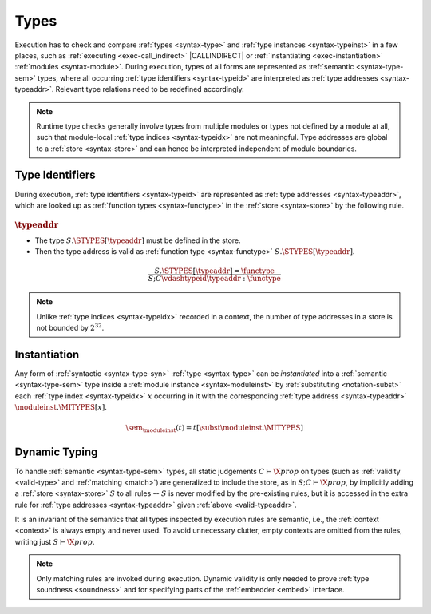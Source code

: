 .. index:: type, semantic type
.. _exec-type:

Types
-----

Execution has to check and compare :ref:`types <syntax-type>` and :ref:`type instances <syntax-typeinst>` in a few places, such as :ref:`executing <exec-call_indirect>` |CALLINDIRECT| or :ref:`instantiating <exec-instantiation>` :ref:`modules <syntax-module>`.
During execution, types of all forms are represented as :ref:`semantic <syntax-type-sem>` types, where all occurring :ref:`type identifiers <syntax-typeid>` are interpreted as :ref:`type addresses <syntax-typeaddr>`.
Relevant type relations need to be redefined accordingly.

.. note::
   Runtime type checks generally involve types from multiple modules or types not defined by a module at all, such that module-local :ref:`type indices <syntax-typeidx>` are not meaningful.
   Type addresses are global to a :ref:`store <syntax-store>` and can hence be interpreted independent of module boundaries.


.. index:: type identifier, type address, store
   pair: validation; type identifier
   single: abstract syntax; type identifier
.. _valid-typeaddr:

Type Identifiers
~~~~~~~~~~~~~~~~

During execution, :ref:`type identifiers <syntax-typeid>` are represented as :ref:`type addresses <syntax-typeaddr>`, which are looked up as :ref:`function types <syntax-functype>` in the :ref:`store <syntax-store>` by the following rule.

:math:`\typeaddr`
.................

* The type :math:`S.\STYPES[\typeaddr]` must be defined in the store.

* Then the type address is valid as :ref:`function type <syntax-functype>` :math:`S.\STYPES[\typeaddr]`.

.. math::
   \frac{
     S.\STYPES[\typeaddr] = \functype
   }{
     S; C \vdashtypeid \typeaddr : \functype
   }

.. note::
   Unlike :ref:`type indices <syntax-typeidx>` recorded in a context, the number of type addresses in a store is not bounded by :math:`2^{32}`.


.. index:: type identifier, type index, type address, type instantiation, module instance, semantic type

.. _sem:

Instantiation
~~~~~~~~~~~~~

Any form of :ref:`syntactic <syntax-type-syn>` :ref:`type <syntax-type>` can be *instantiated* into a :ref:`semantic <syntax-type-sem>` type inside a :ref:`module instance <syntax-moduleinst>` by :ref:`substituting <notation-subst>` each :ref:`type index <syntax-typeidx>` :math:`x` occurring in it with the corresponding :ref:`type address <syntax-typeaddr>` :math:`\moduleinst.\MITYPES[x]`.

.. math::
   \sem_{\moduleinst}(t) = t[\subst \moduleinst.\MITYPES]


.. index:: type, matching, store, semantic types, validity
.. _exec-valid-type:
.. _exec-match:

Dynamic Typing
~~~~~~~~~~~~~~

To handle :ref:`semantic <syntax-type-sem>` types, all static judgements :math:`C \vdash \X{prop}` on types (such as :ref:`validity <valid-type>` and :ref:`matching <match>`) are generalized to include the store, as in :math:`S; C \vdash \X{prop}`, by implicitly adding a :ref:`store <syntax-store>` :math:`S` to all rules -- :math:`S` is never modified by the pre-existing rules, but it is accessed in the extra rule for :ref:`type addresses <syntax-typeaddr>` given :ref:`above <valid-typeaddr>`.

It is an invariant of the semantics that all types inspected by execution rules are semantic, i.e., the :ref:`context <context>` is always empty and never used.
To avoid unnecessary clutter, empty contexts are omitted from the rules, writing just :math:`S \vdash \X{prop}`.

.. note::
   Only matching rules are invoked during execution.
   Dynamic validity is only needed to prove :ref:`type soundness <soundness>`
   and for specifying parts of the :ref:`embedder <embed>` interface.
